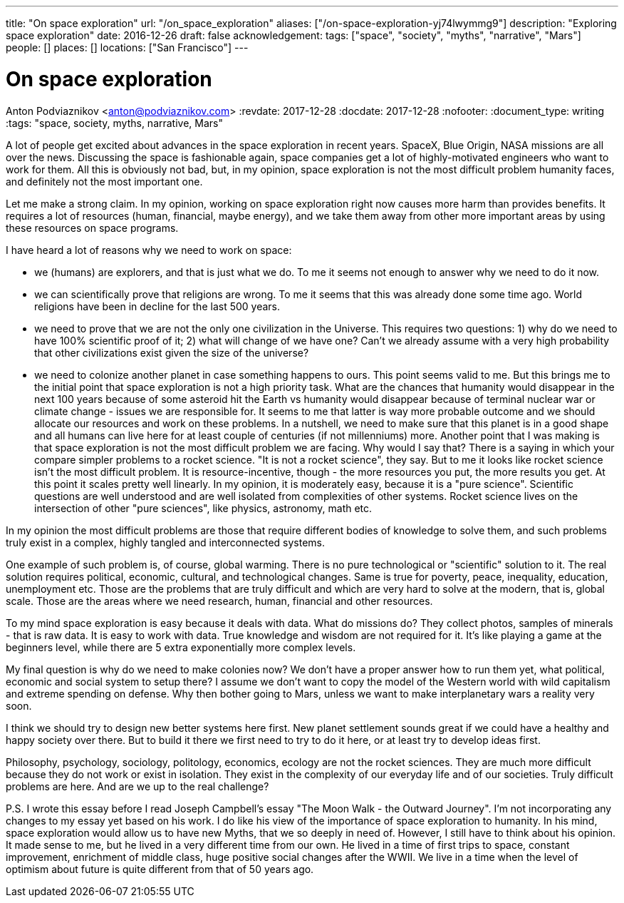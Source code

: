 ---
title: "On space exploration"
url: "/on_space_exploration"
aliases: ["/on-space-exploration-yj74lwymmg9"]
description: "Exploring space exploration"
date: 2016-12-26
draft: false
acknowledgement: 
tags: ["space", "society", "myths", "narrative", "Mars"]
people: []
places: []
locations: ["San Francisco"]
---

= On space exploration
Anton Podviaznikov <anton@podviaznikov.com>
:revdate: 2017-12-28
:docdate: 2017-12-28
:nofooter:
:document_type: writing
:tags: "space, society, myths, narrative, Mars"

A lot of people get excited about advances in the space exploration in recent years. SpaceX, Blue Origin, NASA missions are all over the news. Discussing the space is fashionable again, space companies get a lot of highly-motivated engineers who want to work for them. All this is obviously not bad, but, in my opinion, space exploration is not the most difficult problem humanity faces, and definitely not the most important one.

Let me make a strong claim. In my opinion, working on space exploration right now causes more harm than provides benefits. It requires a lot of resources (human, financial, maybe energy), and we take them away from other more important areas by using these resources on space programs.

I have heard a lot of reasons why we need to work on space:

 - we (humans) are explorers, and that is just what we do. To me it seems not enough to answer why we need to do it now.
 - we can scientifically prove that religions are wrong. To me it seems that this was already done some time ago. World religions have been in decline for the last 500 years.
 - we need to prove that we are not the only one civilization in the Universe. This requires two questions: 1) why do we need to have 100% scientific proof of it; 2) what will change of we have one? Can't we already assume with a very high probability that other civilizations exist given the size of the universe?
 - we need to colonize another planet in case something happens to ours. This point seems valid to me. But this brings me to the initial point that space exploration is not a high priority task. What are the chances that humanity would disappear in the next 100 years because of some asteroid hit the Earth vs humanity would disappear because of terminal nuclear war or climate change - issues we are responsible for. It seems to me that latter is way more probable outcome and we should allocate our resources and work on these problems. In a nutshell, we need to make sure that this planet is in a good shape and all humans can live here for at least couple of centuries (if not millenniums) more.
Another point that I was making is that space exploration is not the most difficult problem we are facing. Why would I say that? There is a saying in which your compare simpler problems to a rocket science. "It is not a rocket science", they say. But to me it looks like rocket science isn’t the most difficult problem. It is resource-incentive, though - the more resources you put, the more results you get. At this point it scales pretty well linearly. In my opinion, it is moderately easy, because it is a "pure science". Scientific questions are well understood and are well isolated from complexities of other systems. Rocket science lives on the intersection of other "pure sciences", like physics, astronomy, math etc.

In my opinion the most difficult problems are those that require different bodies of knowledge to solve them, and such problems truly exist in a complex, highly tangled and interconnected systems.

One example of such problem is, of course, global warming. There is no pure technological or "scientific" solution to it. The real solution requires political, economic, cultural, and technological changes. Same is true for poverty, peace, inequality, education, unemployment etc. Those are the problems that are truly difficult and which are very hard to solve at the modern, that is, global scale. Those are the areas where we need research, human, financial and other resources.

To my mind space exploration is easy because it deals with data. What do missions do? They collect photos, samples of minerals - that is raw data. It is easy to work with data. True knowledge and wisdom are not required for it. It's like playing a game at the beginners level, while there are 5 extra exponentially more complex levels.

My final question is why do we need to make colonies now? We don't have a proper answer how to run them yet, what political, economic and social system to setup there? I assume we don't want to copy the model of the Western world with wild capitalism and extreme spending on defense. Why then bother going to Mars, unless we want to make interplanetary wars a reality very soon.

I think we should try to design new better systems here first. New planet settlement sounds great if we could have a healthy and happy society over there. But to build it there we first need to try to do it here, or at least try to develop ideas first.

Philosophy, psychology, sociology, politology, economics, ecology are not the rocket sciences. They are much more difficult because they do not work or exist in isolation. They exist in the complexity of our everyday life and of our societies. Truly difficult problems are here. And are we up to the real challenge?

P.S. I wrote this essay before I read Joseph Campbell's essay "The Moon Walk - the Outward Journey". I'm not incorporating any changes to my essay yet based on his work. I do like his view of the importance of space exploration to humanity. In his mind, space exploration would allow us to have new Myths, that we so deeply in need of. However, I still have to think about his opinion. It made sense to me, but he lived in a very different time from our own. He lived in a time of first trips to space, constant improvement, enrichment of middle class, huge positive social changes after the WWII. We live in a time when the level of optimism about future is quite different from that of 50 years ago.
